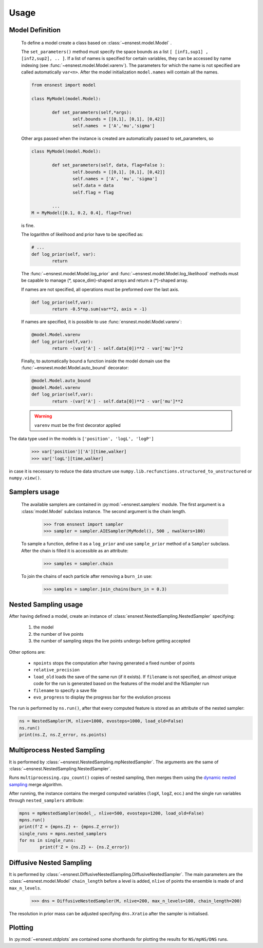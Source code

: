 Usage
-----

Model Definition
````````````````
	To define a model create a class based on :class:`~ensnest.model.Model` .

	The ``set_parameters()`` method must specify the space bounds as a list ``[ [inf1,sup1] , [inf2,sup2], .. ]``.
	If a list of names is specified for certain variables, they can be accessed by name indexing (see :func:`~ensnest.model.Model.varenv`).
	The parameters for which the name is not specified are called automatically ``var<n>``.
	After the model initialization ``model.names`` will contain all the names.

	.. code-block:: python

		from ensnest import model

		class MyModel(model.Model):

			def set_parameters(self,*args):
				self.bounds = [[0,1], [0,1], [0,42]]
				self.names  = ['A','mu','sigma']

	Other args passed when the instance is created are automatically passed to set_parameters, so

	.. code-block:: python

			class MyModel(model.Model):

				def set_parameters(self, data, flag=False ):
					self.bounds = [[0,1], [0,1], [0,42]]
					self.names = ['A', 'mu', 'sigma']
					self.data = data
					self.flag = flag

				...
			M = MyModel([0.1, 0.2, 0.4], flag=True)

	is fine.

	The logarithm of likelihood and prior have to be specified as:

	.. code-block:: python

			# ...
			def log_prior(self, var):
				return

	The :func:`~ensnest.model.Model.log_prior` and :func:`~ensnest.model.Model.log_likelihood` methods must be capable to manage (\*, space_dim)-shaped arrays and return a (\*)-shaped array.

 	If names are not specified, all operations must be preformed over the last axis.

	.. code-block:: python

			def log_prior(self,var):
				return -0.5*np.sum(var**2, axis = -1)

	If names are specified, it is possible to use :func:`ensnest.model.Model.varenv`:

	.. code-block:: python

			@model.Model.varenv
			def log_prior(self,var):
				return -(var['A'] - self.data[0])**2 - var['mu']**2

	Finally, to automatically bound a function inside the model domain use the :func:`~ensnest.model.Model.auto_bound` decorator:

	.. code-block:: python

			@model.Model.auto_bound
			@model.Model.varenv
			def log_prior(self,var):
				return -(var['A'] - self.data[0])**2 - var['mu']**2

	.. warning::
		``varenv`` must be the first decorator applied

The data type used in the models is ``['position', 'logL', 'logP']``

	>>> var['position']['A'][time,walker]
	>>> var['logL'][time,walker]

in case it is necessary to reduce the data structure use ``numpy.lib.recfunctions.structured_to_unstructured`` or ``numpy.view()``.

Samplers usage
``````````````

	The available samplers are contained in :py:mod:`~ensnest.samplers` module. The first argument is a :class:`model.Model` subclass instance.
	The second argument is the chain length.

		>>> from ensnest import sampler
		>>> sampler = sampler.AIESampler(MyModel(), 500 , nwalkers=100)

	To sample a function, define it as a ``log_prior`` and use ``sample_prior`` method of a ``Sampler`` subclass.
	After the chain is filled it is accessible as an attribute:

		>>> samples = sampler.chain

	To join the chains of each particle after removing a ``burn_in`` use:

		>>> samples = sampler.join_chains(burn_in = 0.3)

Nested Sampling usage
`````````````````````

After having defined a model, create an instance of :class:`ensnest.NestedSampling.NestedSampler` specifying:

	#. the model
	#. the number of live points
	#. the number of sampling steps the live points undergo before getting accepted

Other options are:

	* ``npoints`` stops the computation after having generated a fixed number of points
	* ``relative_precision``
	* ``load_old`` loads the save of the same run (if it exists). If ``filename`` is not specified, an *almost* unique code for the run is generated based on the features of the model and the NSampler run
	* ``filename`` to specify a save file
	* ``evo_progress`` to display the progress bar for the evolution process

The run is performed by ``ns.run()``, after that every computed feature is stored as an attribute of the nested sampler:

.. code-block:: python

	ns = NestedSampler(M, nlive=1000, evosteps=1000, load_old=False)
	ns.run()
	print(ns.Z, ns.Z_error, ns.points)

Multiprocess Nested Sampling
````````````````````````````
It is performed by :class:`~ensnest.NestedSampling.mpNestedSampler`. The arguments are the same of :class:`~ensnest.NestedSampling.NestedSampler`.

Runs ``multiprocessing.cpu_count()`` copies of nested sampling, then merges them using the `dynamic nested sampling <https://arxiv.org/abs/1704.03459>`_ merge algorithm.

After running, the instance contains the merged computed variables (``logX``, ``logZ``, ecc.) and the single run variables through ``nested_samplers`` attribute:

.. code-block:: python

	mpns = mpNestedSampler(model_, nlive=500, evosteps=1200, load_old=False)
	mpns.run()
	print(f'Z = {mpns.Z} +- {mpns.Z_error})
	single_runs = mpns.nested_samplers
	for ns in single_runs:
		print(f'Z = {ns.Z} +- {ns.Z_error})

Diffusive Nested Sampling
`````````````````````````
It is performed by :class:`~ensnest.DiffusiveNestedSampling.DiffusiveNestedSampler`.
The main parameters are the :class:`~ensnest.model.Model` ``chain_length`` before a level is added,
``nlive`` of points the ensemble is made of and ``max_n_levels``.

	>>> dns = DiffusiveNestedSampler(M, nlive=200, max_n_levels=100, chain_length=200)


The resolution in prior mass can be adjusted specifying ``dns.Xratio`` after the sampler is initialised.


Plotting
````````
In :py:mod:`~ensnest.stdplots` are contained some shorthands for plotting the results for ``NS/mpNS/DNS`` runs.
